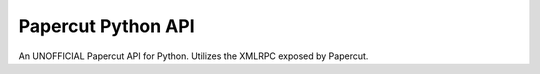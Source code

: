 Papercut Python API
-------------------

An UNOFFICIAL Papercut API for Python. Utilizes the XMLRPC exposed by Papercut.


